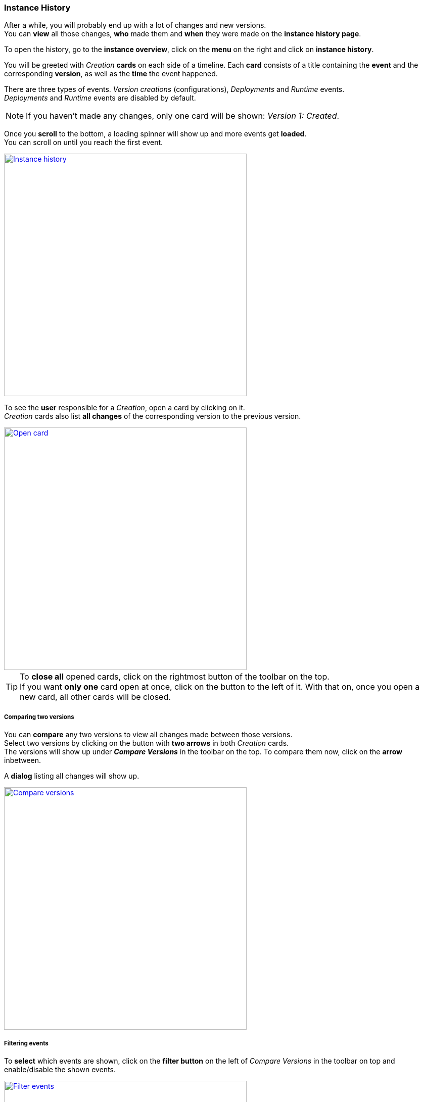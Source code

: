 === Instance History

After a while, you will probably end up with a lot of changes and new versions. +
You can *view* all those changes, *who* made them and *when* they were made on the *instance history page*.

To open the history, go to the *instance overview*, click on the *menu* on the right and click on *instance history*.

You will be greeted with _Creation_ *cards* on each side of a timeline.
Each *card* consists of a title containing the *event* and the corresponding *version*, as well as the *time* the event happened.

There are three types of events. _Version creations_ (configurations), _Deployments_ and _Runtime_ events. +
_Deployments_ and _Runtime_ events are disabled by default.

[NOTE]
If you haven't made any changes, only one card will be shown: _Version 1: Created_.

Once you *scroll* to the bottom, a loading spinner will show up and more events get *loaded*. +
You can scroll on until you reach the first event.

image::images/BDeploy_User_History_Overview.png[Instance history, align=center, width=480, link="images/BDeploy_User_History_Overview.png"]

To see the *user* responsible for a _Creation_, open a card by clicking on it. +
_Creation_ cards also list *all changes* of the corresponding version to the previous version.

image::images/BDeploy_User_History_OpenedCard.png[Open card, align=center, width=480, link="images/BDeploy_User_History_OpenedCard.png"]

[TIP]
To *close all* opened cards, click on the rightmost button of the toolbar on the top. +
If you want *only one* card open at once, click on the button to the left of it. With that on, once you open a new card, all other cards will be closed. 

===== Comparing two versions

You can *compare* any two versions to view all changes made between those versions. +
Select two versions by clicking on the button with *two arrows* in both _Creation_ cards. + 
The versions will show up under *_Compare Versions_* in the toolbar on the top.
To compare them now, click on the *arrow* inbetween.

A *dialog* listing all changes will show up.

image::images/BDeploy_User_History_ComparisonDialog.png[Compare versions, align=center, width=480, link="images/BDeploy_User_History_ComparisonDialog.png"]

===== Filtering events

To *select* which events are shown, click on the *filter button* on the left of _Compare Versions_ in the toolbar on top and enable/disable the shown events. +

image::images/BDeploy_User_History_ShowMenu.png[Filter events, align=center, width=480, link="images/BDeploy_User_History_ShowMenu.png"]

==== Deployments

_Deployments_ are: `INSTALL`,`ACTIVATE`,`DEACTIVATE`,`UNINSTALL`.

_Deployments_ will show up once you *enabled* them. +
Each card consists of a title containing the *deployment type* and the corresponding *version*, as well as the *time* the event happened.

The body of a _Deployment_ card shows the *user* responsible for the *deployment*.

===== Runtime events

_Runtime_ events are: `START`, `STOP`, `CRASH`, `RESTART`, `PERMANENT CRASH`, `STOP PLANNED`.

_Runtime_ events will show up once you *enabled* them. +
Each card consists of a title containing the *event* and the corresponding *application*, as well as the *time* the event happened.

The body of a _Runtime_ card lists the *User* responsible for the event as well as the *node* and *version* of the application. +
If the not the user but the *process* or *bdeploy* triggered the _Runtime_ event, *_BDeploy System_* is shown as user.

[NOTE]
The *process ID* will also show up given that it was present at the *moment* the event happened.

image::images/BDeploy_User_History_RuntimeHistory.png[Runtime events, align=center, width=480, link="images/BDeploy_User_History_RuntimeHistory.png"]


==== Searching

You can *search* for specific events with the *search-bar* on the top.

After you entered your *search term* and hit *enter* or pressed the search *button* on the right,  +
all cards of which the *title*, *user* or *PID* contain your term, will show up.

To show everything again, *empty* the search bar first and then hit enter or press the search button.